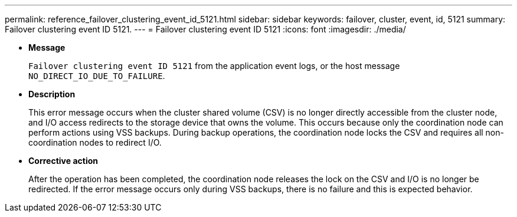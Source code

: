---
permalink: reference_failover_clustering_event_id_5121.html
sidebar: sidebar
keywords: failover, cluster, event, id, 5121
summary: Failover clustering event ID 5121.
---
= Failover clustering event ID 5121
:icons: font
:imagesdir: ./media/

* *Message*
+
`Failover clustering event ID 5121` from the application event logs, or the host message `NO_DIRECT_IO_DUE_TO_FAILURE`.

* *Description*
+
This error message occurs when the cluster shared volume (CSV) is no longer directly accessible from the cluster node, and I/O access redirects to the storage device that owns the volume. This occurs because only the coordination node can perform actions using VSS backups. During backup operations, the coordination node locks the CSV and requires all non-coordination nodes to redirect I/O.

* *Corrective action*
+
After the operation has been completed, the coordination node releases the lock on the CSV and I/O is no longer be redirected. If the error message occurs only during VSS backups, there is no failure and this is expected behavior.

